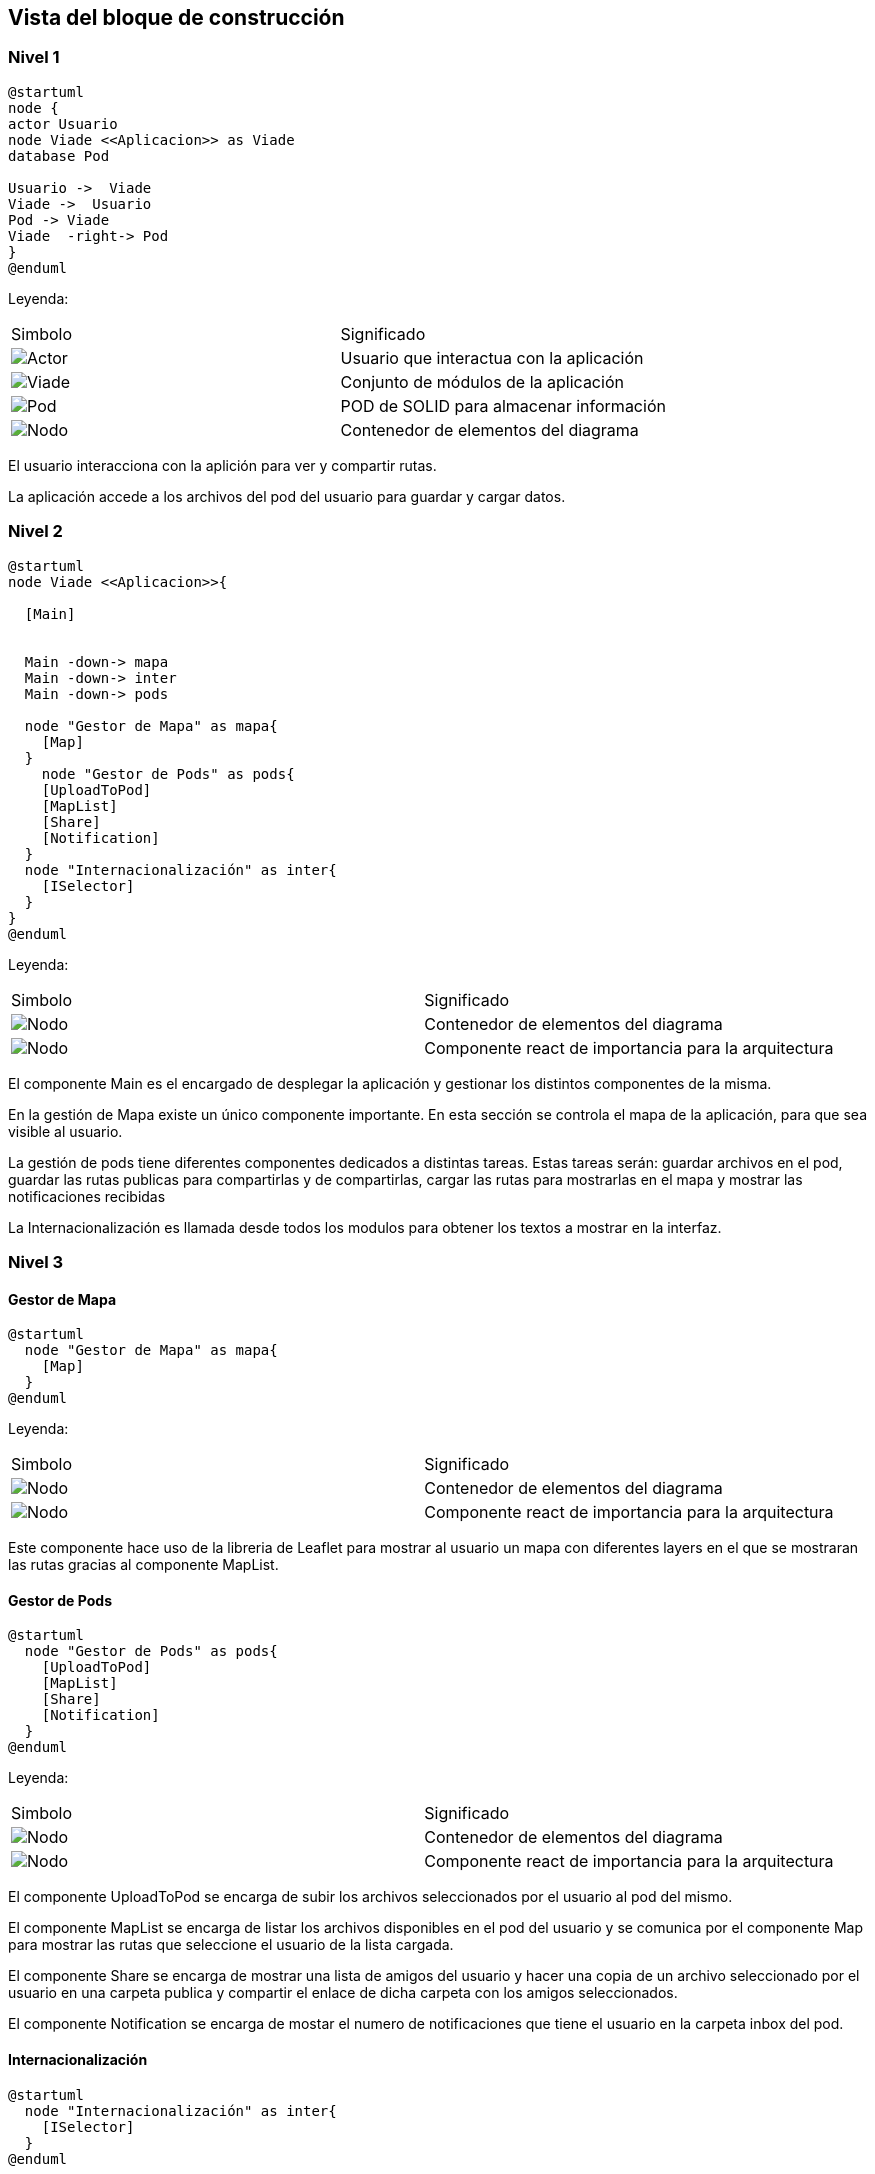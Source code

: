 [[section-building-block-view]]


== Vista del bloque de construcción

=== Nivel 1

[plantuml,Primer nivel,png]
----
@startuml
node {
actor Usuario
node Viade <<Aplicacion>> as Viade
database Pod

Usuario ->  Viade
Viade ->  Usuario
Pod -> Viade
Viade  -right-> Pod
}
@enduml
----
Leyenda:
|===
|Simbolo|Significado
|image:leyenda_actor_small.png["Actor",float="left",align="center", scaleheight=20px]|Usuario que interactua con la aplicación
|image:leyenda_viade_small.png["Viade",float="left",align="center", scaleheight=20px]|Conjunto de módulos de la aplicación
|image:leyenda_pod_small.png["Pod",float="left",align="center", scaleheight=20px]|POD de SOLID para almacenar información
|image:leyenda_node_small.png["Nodo",float="left",align="center", scaleheight=20px]|Contenedor de elementos del diagrama
|===

El usuario interacciona con la aplición para ver y compartir rutas.

La aplicación accede a los archivos del pod del usuario para guardar y cargar datos.

=== Nivel 2

[plantuml,Segundo nivel,png]
----
@startuml
node Viade <<Aplicacion>>{
  
  [Main]
  

  Main -down-> mapa
  Main -down-> inter
  Main -down-> pods
  
  node "Gestor de Mapa" as mapa{
    [Map]
  }
    node "Gestor de Pods" as pods{
    [UploadToPod]
    [MapList]
    [Share]
    [Notification]
  }
  node "Internacionalización" as inter{
    [ISelector]
  }
}
@enduml
----
Leyenda:
|===
|Simbolo|Significado
|image:leyenda_node_small.png["Nodo",float="left",align="center", scaleheight=20px]|Contenedor de elementos del diagrama
|image:leyenda_componente_small.png["Nodo",float="left",align="center", scaleheight=20px]|Componente react de importancia para la arquitectura
|===

El componente Main es el encargado de desplegar la aplicación y gestionar los distintos componentes de la misma.

En la gestión de Mapa existe un único componente importante. En esta sección se controla el mapa de la aplicación, para que sea visible al usuario.

La gestión de pods tiene diferentes componentes dedicados a distintas tareas. Estas tareas serán: guardar archivos en el pod, guardar las rutas publicas para compartirlas y de compartirlas, cargar las rutas para mostrarlas en el mapa y mostrar las notificaciones recibidas

La Internacionalización es llamada desde todos los modulos para obtener los textos a mostrar en la interfaz.

=== Nivel 3

==== Gestor de Mapa

[plantuml,Gestor de Mapa,png]
----
@startuml
  node "Gestor de Mapa" as mapa{
    [Map]
  }
@enduml
----
Leyenda:
|===
|Simbolo|Significado
|image:leyenda_node_small.png["Nodo",float="left",align="center", scaleheight=20px]|Contenedor de elementos del diagrama
|image:leyenda_componente_small.png["Nodo",float="left",align="center", scaleheight=20px]|Componente react de importancia para la arquitectura
|===

Este componente hace uso de la libreria de Leaflet para mostrar al usuario un mapa con diferentes layers en el que se mostraran las rutas gracias al componente MapList.

==== Gestor de Pods

[plantuml,Gestor de Pods,png]
----
@startuml
  node "Gestor de Pods" as pods{
    [UploadToPod]
    [MapList]
    [Share]
    [Notification]
  }
@enduml
----
Leyenda:
|===
|Simbolo|Significado
|image:leyenda_node_small.png["Nodo",float="left",align="center", scaleheight=20px]|Contenedor de elementos del diagrama
|image:leyenda_componente_small.png["Nodo",float="left",align="center", scaleheight=20px]|Componente react de importancia para la arquitectura
|===

El componente UploadToPod se encarga de subir los archivos seleccionados por el usuario al pod del mismo.

El componente MapList se encarga de listar los archivos disponibles en el pod del usuario y se comunica por el componente Map para mostrar las rutas que seleccione el usuario de la lista cargada.

El componente Share se encarga de mostrar una lista de amigos del usuario y hacer una copia de un archivo seleccionado por el usuario en una carpeta publica y compartir el enlace de dicha carpeta con los amigos seleccionados.

El componente Notification se encarga de mostar el numero de notificaciones que tiene el usuario en la carpeta inbox del pod.

==== Internacionalización

[plantuml,Internacionalización,png]
----
@startuml
  node "Internacionalización" as inter{
    [ISelector]
  }
@enduml
----
Leyenda:
|===
|Simbolo|Significado
|image:leyenda_node_small.png["Nodo",float="left",align="center", scaleheight=20px]|Contenedor de elementos del diagrama
|image:leyenda_componente_small.png["Nodo",float="left",align="center", scaleheight=20px]|Componente react de importancia para la arquitectura
|===

Este componente es llamado por el resto de componentes y se comunica con ellos para darles el texto a mostrar en el idioma seleccionado.
